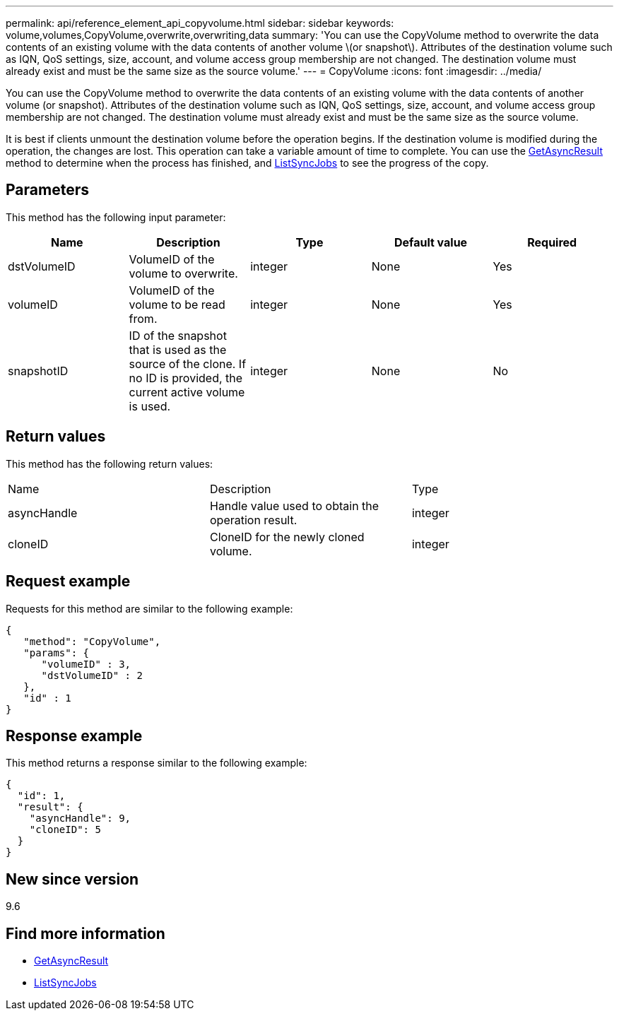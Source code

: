 ---
permalink: api/reference_element_api_copyvolume.html
sidebar: sidebar
keywords: volume,volumes,CopyVolume,overwrite,overwriting,data
summary: 'You can use the CopyVolume method to overwrite the data contents of an existing volume with the data contents of another volume \(or snapshot\). Attributes of the destination volume such as IQN, QoS settings, size, account, and volume access group membership are not changed. The destination volume must already exist and must be the same size as the source volume.'
---
= CopyVolume
:icons: font
:imagesdir: ../media/

[.lead]
You can use the CopyVolume method to overwrite the data contents of an existing volume with the data contents of another volume (or snapshot). Attributes of the destination volume such as IQN, QoS settings, size, account, and volume access group membership are not changed. The destination volume must already exist and must be the same size as the source volume.

It is best if clients unmount the destination volume before the operation begins. If the destination volume is modified during the operation, the changes are lost. This operation can take a variable amount of time to complete. You can use the xref:reference_element_api_getasyncresult.adoc[GetAsyncResult] method to determine when the process has finished, and xref:reference_element_api_listsyncjobs.adoc[ListSyncJobs] to see the progress of the copy.

== Parameters

This method has the following input parameter:

[options="header"]
|===
|Name |Description |Type |Default value |Required
a|
dstVolumeID
a|
VolumeID of the volume to overwrite.
a|
integer
a|
None
a|
Yes
a|
volumeID
a|
VolumeID of the volume to be read from.
a|
integer
a|
None
a|
Yes
a|
snapshotID
a|
ID of the snapshot that is used as the source of the clone. If no ID is provided, the current active volume is used.
a|
integer
a|
None
a|
No
|===

== Return values

This method has the following return values:

|===
|Name |Description |Type
a|
asyncHandle
a|
Handle value used to obtain the operation result.
a|
integer
a|
cloneID
a|
CloneID for the newly cloned volume.
a|
integer
|===

== Request example

Requests for this method are similar to the following example:

----
{
   "method": "CopyVolume",
   "params": {
      "volumeID" : 3,
      "dstVolumeID" : 2
   },
   "id" : 1
}
----

== Response example

This method returns a response similar to the following example:

----
{
  "id": 1,
  "result": {
    "asyncHandle": 9,
    "cloneID": 5
  }
}
----

== New since version

9.6

== Find more information

* xref:reference_element_api_getasyncresult.adoc[GetAsyncResult]
* xref:reference_element_api_listsyncjobs.adoc[ListSyncJobs]
